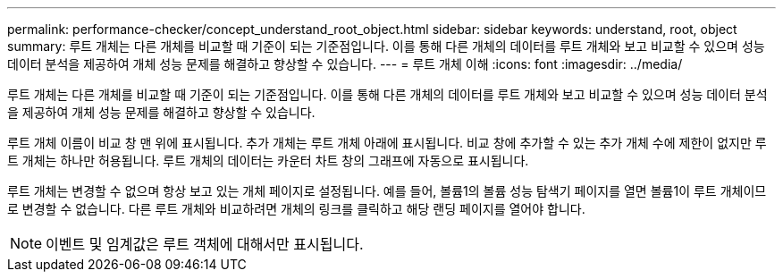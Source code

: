 ---
permalink: performance-checker/concept_understand_root_object.html 
sidebar: sidebar 
keywords: understand, root, object 
summary: 루트 개체는 다른 개체를 비교할 때 기준이 되는 기준점입니다. 이를 통해 다른 개체의 데이터를 루트 개체와 보고 비교할 수 있으며 성능 데이터 분석을 제공하여 개체 성능 문제를 해결하고 향상할 수 있습니다. 
---
= 루트 개체 이해
:icons: font
:imagesdir: ../media/


[role="lead"]
루트 개체는 다른 개체를 비교할 때 기준이 되는 기준점입니다. 이를 통해 다른 개체의 데이터를 루트 개체와 보고 비교할 수 있으며 성능 데이터 분석을 제공하여 개체 성능 문제를 해결하고 향상할 수 있습니다.

루트 개체 이름이 비교 창 맨 위에 표시됩니다. 추가 개체는 루트 개체 아래에 표시됩니다. 비교 창에 추가할 수 있는 추가 개체 수에 제한이 없지만 루트 개체는 하나만 허용됩니다. 루트 개체의 데이터는 카운터 차트 창의 그래프에 자동으로 표시됩니다.

루트 개체는 변경할 수 없으며 항상 보고 있는 개체 페이지로 설정됩니다. 예를 들어, 볼륨1의 볼륨 성능 탐색기 페이지를 열면 볼륨1이 루트 개체이므로 변경할 수 없습니다. 다른 루트 개체와 비교하려면 개체의 링크를 클릭하고 해당 랜딩 페이지를 열어야 합니다.

[NOTE]
====
이벤트 및 임계값은 루트 객체에 대해서만 표시됩니다.

====
